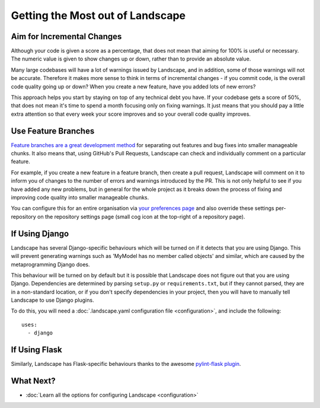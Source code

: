 Getting the Most out of Landscape
=================================

Aim for Incremental Changes
---------------------------

Although your code is given a score as a percentage, that does not mean that aiming for 100% is useful
or necessary. The numeric value is given to show changes up or down, rather than to provide an absolute
value.

Many large codebases will have a lot of warnings issued by Landscape, and in addition, some of those warnings
will not be accurate. Therefore it makes more sense to think in terms of incremental changes - if you commit
code, is the overall code quality going up or down? When you create a new feature, have you added lots of
new errors?

This approach helps you start by staying on top of any technical debt you have. If your codebase gets a score
of 50%, that does not mean it's time to spend a month focusing only on fixing warnings. It just means that you
should pay a little extra attention so that every week your score improves and so your overall code quality
improves.


Use Feature Branches
--------------------

`Feature branches are a great development method <http://blog.landscape.io/use-feature-branches-for-everything.html>`_
for separating out features and bug fixes into smaller manageable chunks. It also means that, using GitHub's
Pull Requests, Landscape can check and individually comment on a particular feature.

For example, if you create a new feature in a feature branch, then create a pull request, Landscape will comment on
it to inform you of changes to the number of errors and warnings introduced by the PR. This is not only helpful to
see if you have added any new problems, but in general for the whole project as it breaks down the process of
fixing and improving code quality into smaller manageable chunks.

You can configure this for an entire organisation via `your preferences page <https://landscape.io/preferences>`_
and also override these settings per-repository on the repository settings page (small cog icon at the top-right
of a repository page).


If Using Django
---------------

Landscape has several Django-specific behaviours which will be turned on if it detects that you are using
Django. This will prevent generating warnings such as 'MyModel has no member called objects' and similar, which
are caused by the metaprogramming Django does.

This behaviour will be turned on by default but it is possible that Landscape does not figure out that you
are using Django. Dependencies are determined by parsing ``setup.py`` or ``requirements.txt``, but if they
cannot parsed, they are in a non-standard location, or if you don't specify dependencies in your project, then
you will have to manually tell Landscape to use Django plugins.

To do this, you will need a :doc:`.landscape.yaml configuration file <configuration>`, and include the following::

    uses:
      - django

If Using Flask
--------------

Similarly, Landscape has Flask-specific behaviours thanks to the awesome
`pylint-flask plugin <https://github.com/jschaf/pylint-flask>`_.


What Next?
----------

* :doc:`Learn all the options for configuring Landscape <configuration>`
